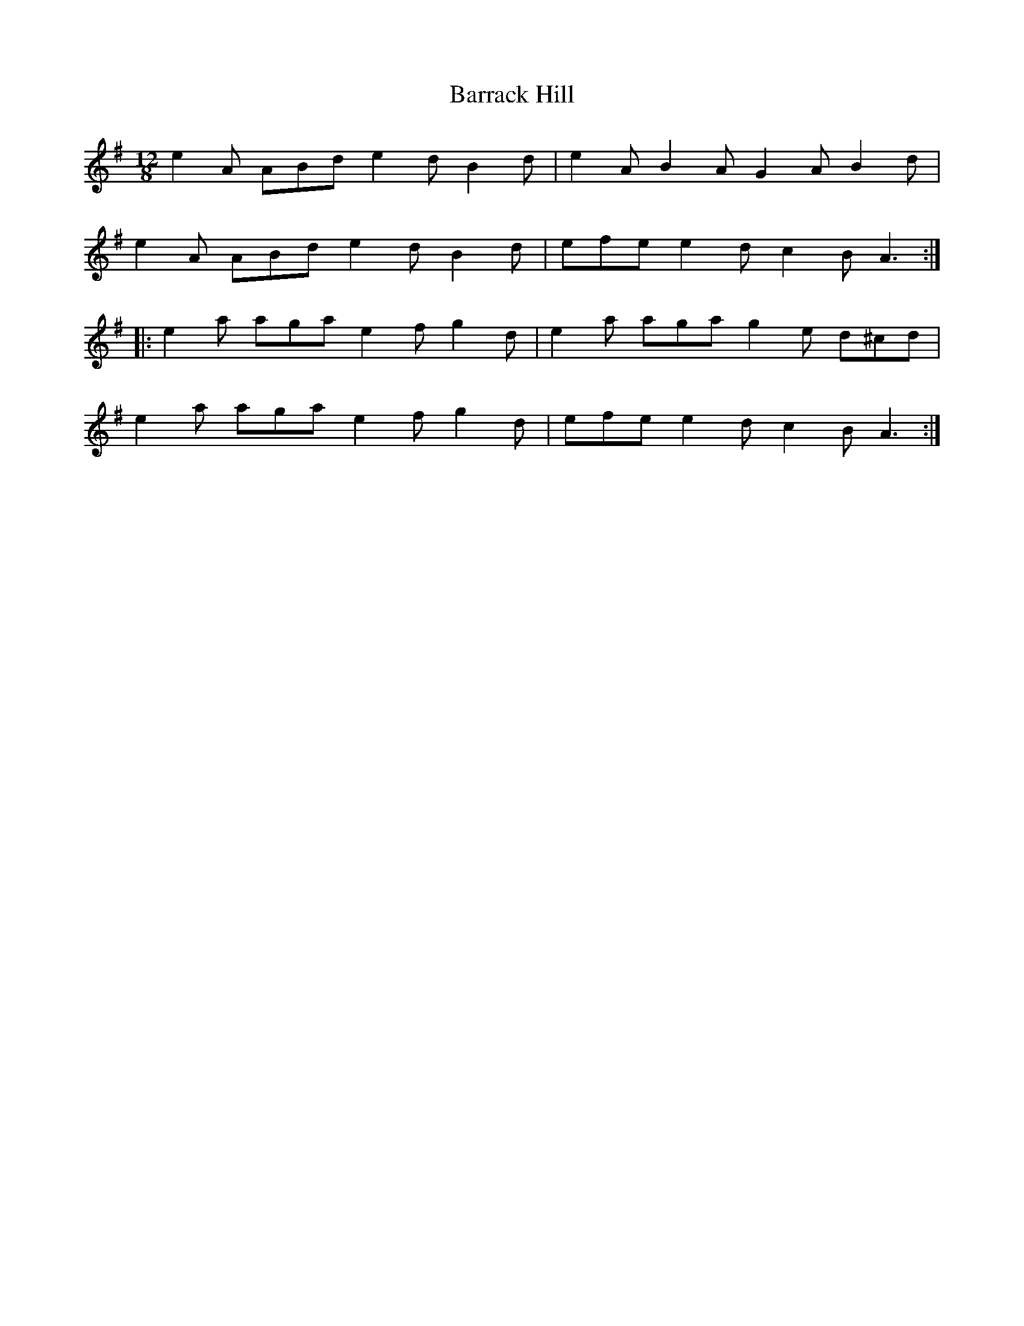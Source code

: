 X: 2920
T: Barrack Hill
R: slide
M: 12/8
K: Adorian
e2 A ABd e2 d B2 d|e2 A B2 A G2 A B2 d|
e2 A ABd e2 d B2 d|efe e2d c2B A3:|
|:e2 a aga e2f g2 d|e2 a aga g2e d^cd|
e2 a aga e2f g2 d|efe e2d c2B A3:|

